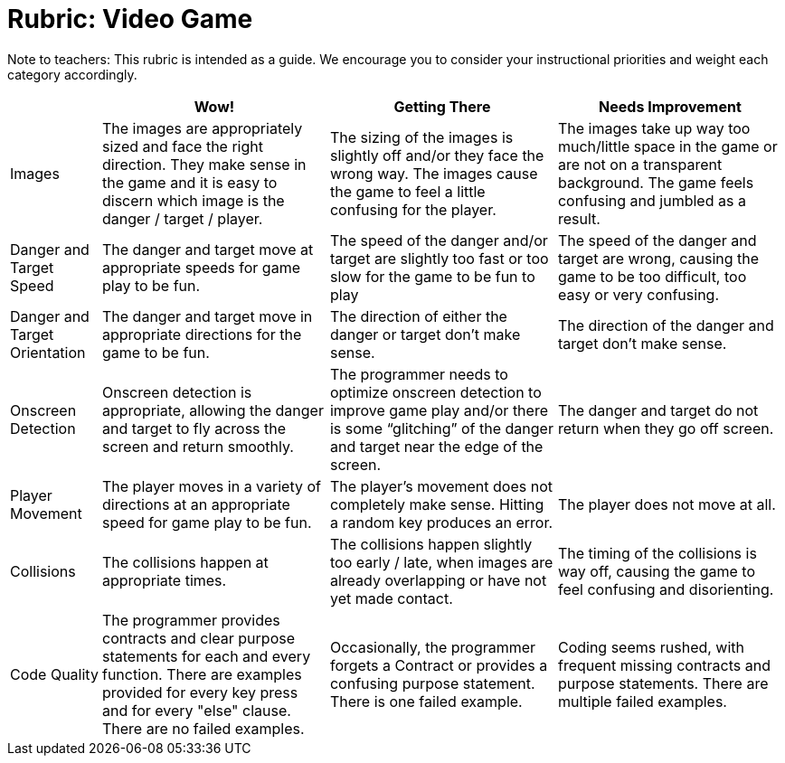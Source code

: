 = Rubric: Video Game

Note to teachers: This rubric is intended as a guide. We encourage you to consider your instructional priorities and weight each category accordingly.

[cols="2,5,5,5", options="header"]
|===
|
| Wow!
| Getting There
| Needs Improvement

| Images
| The images are appropriately sized and face the right direction. They make sense in the game and it is easy to discern which image is the danger / target / player.
| The sizing of the images is slightly off and/or they face the wrong way. The images cause the game to feel a little confusing for the player.
| The images take up way too much/little space in the game or are not on a transparent background. The game feels confusing and jumbled as a result.

| Danger and Target Speed
| The danger and target move at appropriate speeds for game play to be fun.
| The speed of the danger and/or target are slightly too fast or too slow for the game to be fun to play
| The speed of the danger and target are wrong, causing the game to be too difficult, too easy or very confusing.

| Danger and Target Orientation
| The danger and target move in appropriate directions for the game to be fun.
| The direction of either the danger or target don't make sense.
| The direction of the danger and target don't make sense.

| Onscreen Detection
| Onscreen detection is appropriate, allowing the danger and target to fly across the screen and return smoothly.
| The programmer needs to optimize onscreen detection to improve game play and/or there is some “glitching” of the danger and target near the edge of the screen.
| The danger and target do not return when they go off screen.

| Player Movement
| The player moves in a variety of directions at an appropriate speed for game play to be fun.
| The player's movement does not completely make sense. Hitting a random key produces an error.
| The player does not move at all.

| Collisions
| The collisions happen at appropriate times.
| The collisions happen slightly too early / late, when images are already overlapping or have not yet made contact.
| The timing of the collisions is way off, causing the game to feel confusing and disorienting.

| Code Quality
| The programmer provides contracts and clear purpose statements for each and every function. There are examples provided for every key press and for every "else" clause. There are no failed examples.
| Occasionally, the programmer forgets a Contract or provides a confusing purpose statement. There is one failed example.
| Coding seems rushed, with frequent missing contracts and purpose statements. There are multiple failed examples.

|===

